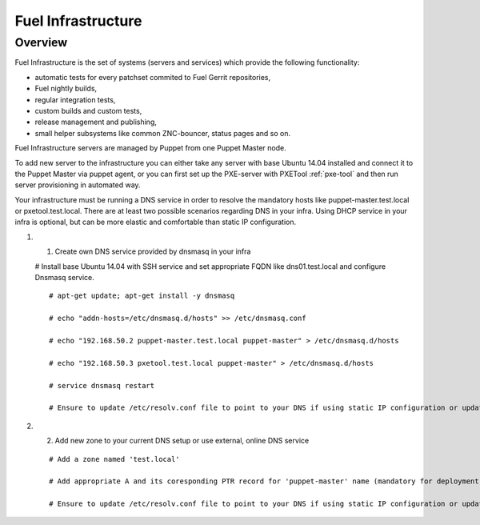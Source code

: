 Fuel Infrastructure
===================

Overview
--------

Fuel Infrastructure is the set of systems (servers and services) which provide
the following functionality:

* automatic tests for every patchset commited to Fuel Gerrit repositories,
* Fuel nightly builds,
* regular integration tests,
* custom builds and custom tests,
* release management and publishing,
* small helper subsystems like common ZNC-bouncer, status pages and so on.

Fuel Infrastructure servers are managed by Puppet from one Puppet Master node.

To add new server to the infrastructure you can either take any server with base
Ubuntu 14.04 installed and connect it to the Puppet Master via puppet agent, or
you can first set up the PXE-server with PXETool :ref:`pxe-tool` and then run server
provisioning in automated way.

Your infrastructure must be running a DNS service in order to resolve the mandatory
hosts like puppet-master.test.local or pxetool.test.local. There are at least two possible
scenarios regarding DNS in your infra.
Using DHCP service in your infra is optional, but can be more elastic and comfortable than
static IP configuration.

#. 1) Create own DNS service provided by dnsmasq in your infra

   # Install base Ubuntu 14.04 with SSH service and set appropriate FQDN like dns01.test.local and configure Dnsmasq service.

   ::

     # apt-get update; apt-get install -y dnsmasq

     # echo "addn-hosts=/etc/dnsmasq.d/hosts" >> /etc/dnsmasq.conf

     # echo "192.168.50.2 puppet-master.test.local puppet-master" > /etc/dnsmasq.d/hosts

     # echo "192.168.50.3 pxetool.test.local puppet-master" > /etc/dnsmasq.d/hosts

     # service dnsmasq restart

     # Ensure to update /etc/resolv.conf file to point to your DNS if using static IP configuration or update DHCP service in case of dynamic

#. 2) Add new zone to your current DNS setup or use external, online DNS service

   ::

     # Add a zone named 'test.local'

     # Add appropriate A and its coresponding PTR record for 'puppet-master' name (mandatory for deployment) at least

     # Ensure to update /etc/resolv.conf file to point to your DNS if using static IP configuration or update DHCP service in case of dynamic


